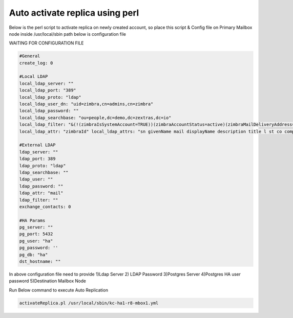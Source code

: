 
Auto activate replica using perl
================================

Below is the perl script to activate replica on newly created account,
so place this script & Config file on Primary Mailbox node inside
/usr/local/sbin path below is configuration file

WAITING FOR CONFIGURATION FILE

.. code:: console

   #General
   create_log: 0
   
   #Local LDAP
   local_ldap_server: ""
   local_ldap_port: "389"
   local_ldap_proto: "ldap"
   local_ldap_user_dn: "uid=zimbra,cn=admins,cn=zimbra"
   local_ldap_password: ""
   local_ldap_searchbase: "ou=people,dc=demo,dc=zextras,dc=io"
   local_ldap_filter: "&(!(zimbraIsSystemAccount=TRUE))(zimbraAccountStatus=active)(zimbraMailDeliveryAddress=*@demo.zextras.io)(zimbraMailHost=kc-ha1-r8-mbox1.demo.zextras.io)"
   local_ldap_attr: "zimbraId" local_ldap_attrs: "sn givenName mail displayName description title l st co company"
   
   #External LDAP
   ldap_server: ""
   ldap_port: 389
   ldap_proto: "ldap"
   ldap_searchbase: ""
   ldap_user: ""
   ldap_password: ""
   ldap_attr: "mail"
   ldap_filter: ""
   exchange_contacts: 0
   
   #HA Params
   pg_server: ""
   pg_port: 5432
   pg_user: "ha"
   pg_password: ''
   pg_db: "ha"
   dst_hostname: ""

In above configuration file need to provide 1)Ldap Server 2) LDAP
Password 3)Postgres Server 4)Postgres HA user password 5)Destination
Mailbox Node

Run Below command to execute Auto Replication

.. code:: console

   activateReplica.pl /usr/local/sbin/kc-ha1-r8-mbox1.yml
